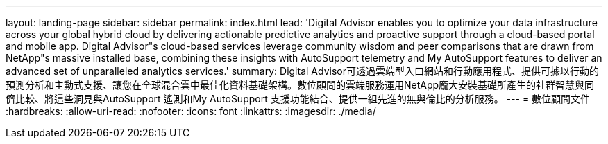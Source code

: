 ---
layout: landing-page 
sidebar: sidebar 
permalink: index.html 
lead: 'Digital Advisor enables you to optimize your data infrastructure across your global hybrid cloud by delivering actionable predictive analytics and proactive support through a cloud-based portal and mobile app. Digital Advisor"s cloud-based services leverage community wisdom and peer comparisons that are drawn from NetApp"s massive installed base, combining these insights with AutoSupport telemetry and My AutoSupport features to deliver an advanced set of unparalleled analytics services.' 
summary: Digital Advisor可透過雲端型入口網站和行動應用程式、提供可據以行動的預測分析和主動式支援、讓您在全球混合雲中最佳化資料基礎架構。數位顧問的雲端服務運用NetApp龐大安裝基礎所產生的社群智慧與同儕比較、將這些洞見與AutoSupport 遙測和My AutoSupport 支援功能結合、提供一組先進的無與倫比的分析服務。 
---
= 數位顧問文件
:hardbreaks:
:allow-uri-read: 
:nofooter: 
:icons: font
:linkattrs: 
:imagesdir: ./media/


